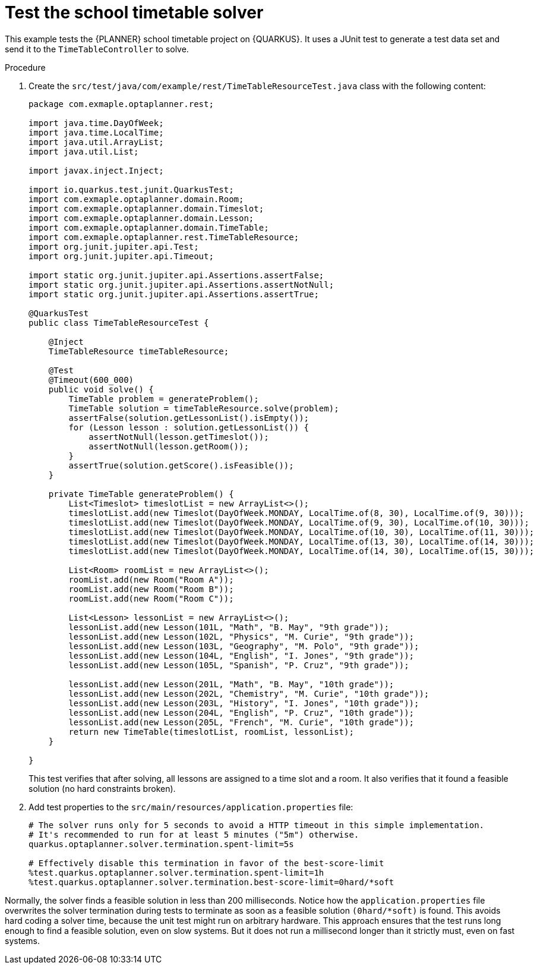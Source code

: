 
[id='business-optimizer-test-solver-proc_{CONTEXT}']
= Test the school timetable solver

This example tests the {PLANNER} school timetable project on {QUARKUS}. It uses a JUnit test to generate a test data set and send it to the `TimeTableController` to solve.

.Procedure

. Create the `src/test/java/com/example/rest/TimeTableResourceTest.java` class with the following content:
+
[source,java]
----
package com.exmaple.optaplanner.rest;

import java.time.DayOfWeek;
import java.time.LocalTime;
import java.util.ArrayList;
import java.util.List;

import javax.inject.Inject;

import io.quarkus.test.junit.QuarkusTest;
import com.exmaple.optaplanner.domain.Room;
import com.exmaple.optaplanner.domain.Timeslot;
import com.exmaple.optaplanner.domain.Lesson;
import com.exmaple.optaplanner.domain.TimeTable;
import com.exmaple.optaplanner.rest.TimeTableResource;
import org.junit.jupiter.api.Test;
import org.junit.jupiter.api.Timeout;

import static org.junit.jupiter.api.Assertions.assertFalse;
import static org.junit.jupiter.api.Assertions.assertNotNull;
import static org.junit.jupiter.api.Assertions.assertTrue;

@QuarkusTest
public class TimeTableResourceTest {

    @Inject
    TimeTableResource timeTableResource;

    @Test
    @Timeout(600_000)
    public void solve() {
        TimeTable problem = generateProblem();
        TimeTable solution = timeTableResource.solve(problem);
        assertFalse(solution.getLessonList().isEmpty());
        for (Lesson lesson : solution.getLessonList()) {
            assertNotNull(lesson.getTimeslot());
            assertNotNull(lesson.getRoom());
        }
        assertTrue(solution.getScore().isFeasible());
    }

    private TimeTable generateProblem() {
        List<Timeslot> timeslotList = new ArrayList<>();
        timeslotList.add(new Timeslot(DayOfWeek.MONDAY, LocalTime.of(8, 30), LocalTime.of(9, 30)));
        timeslotList.add(new Timeslot(DayOfWeek.MONDAY, LocalTime.of(9, 30), LocalTime.of(10, 30)));
        timeslotList.add(new Timeslot(DayOfWeek.MONDAY, LocalTime.of(10, 30), LocalTime.of(11, 30)));
        timeslotList.add(new Timeslot(DayOfWeek.MONDAY, LocalTime.of(13, 30), LocalTime.of(14, 30)));
        timeslotList.add(new Timeslot(DayOfWeek.MONDAY, LocalTime.of(14, 30), LocalTime.of(15, 30)));

        List<Room> roomList = new ArrayList<>();
        roomList.add(new Room("Room A"));
        roomList.add(new Room("Room B"));
        roomList.add(new Room("Room C"));

        List<Lesson> lessonList = new ArrayList<>();
        lessonList.add(new Lesson(101L, "Math", "B. May", "9th grade"));
        lessonList.add(new Lesson(102L, "Physics", "M. Curie", "9th grade"));
        lessonList.add(new Lesson(103L, "Geography", "M. Polo", "9th grade"));
        lessonList.add(new Lesson(104L, "English", "I. Jones", "9th grade"));
        lessonList.add(new Lesson(105L, "Spanish", "P. Cruz", "9th grade"));

        lessonList.add(new Lesson(201L, "Math", "B. May", "10th grade"));
        lessonList.add(new Lesson(202L, "Chemistry", "M. Curie", "10th grade"));
        lessonList.add(new Lesson(203L, "History", "I. Jones", "10th grade"));
        lessonList.add(new Lesson(204L, "English", "P. Cruz", "10th grade"));
        lessonList.add(new Lesson(205L, "French", "M. Curie", "10th grade"));
        return new TimeTable(timeslotList, roomList, lessonList);
    }

}
----
+
This test verifies that after solving, all lessons are assigned to a time slot and a room.
It also verifies that it found a feasible solution (no hard constraints broken).
+
. Add test properties to the `src/main/resources/application.properties` file:
+
[source]
----
# The solver runs only for 5 seconds to avoid a HTTP timeout in this simple implementation.
# It's recommended to run for at least 5 minutes ("5m") otherwise.
quarkus.optaplanner.solver.termination.spent-limit=5s

# Effectively disable this termination in favor of the best-score-limit
%test.quarkus.optaplanner.solver.termination.spent-limit=1h
%test.quarkus.optaplanner.solver.termination.best-score-limit=0hard/*soft
----

Normally, the solver finds a feasible solution in less than 200 milliseconds. Notice how the `application.properties` file overwrites the solver termination during tests to terminate as soon as a feasible solution `(0hard/*soft)` is found. This avoids hard coding a solver time, because the unit test might run on arbitrary hardware. This approach ensures that the test runs long enough to find a feasible solution, even on slow systems. But it does not run a millisecond longer than it strictly must, even on fast systems.
